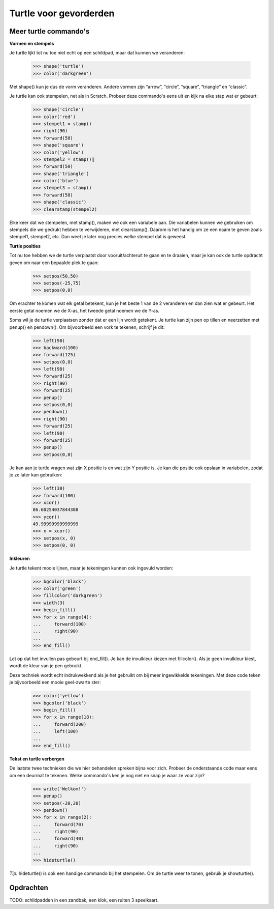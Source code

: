 Turtle voor gevorderden
=======================

Meer turtle commando's
----------------------

**Vormen en stempels**

Je turtle lijkt tot nu toe niet echt op een schildpad, maar dat kunnen we
veranderen:

    >>> shape('turtle')
    >>> color('darkgreen')

Met shape() kun je dus de vorm veranderen. Andere vormen zijn “arrow”,
“circle”, “square”, “triangle” en “classic”.

Je turtle kan ook stempelen, net als in Scratch. Probeer deze commando's eens
uit en kijk na elke stap wat er gebeurt:

    >>> shape('circle')
    >>> color('red')
    >>> stempel1 = stamp()
    >>> right(90)
    >>> forward(50)
    >>> shape('square')
    >>> color('yellow')
    >>> stempel2 = stamp()∏
    >>> forward(50)
    >>> shape('triangle')
    >>> color('blue')
    >>> stempel3 = stamp()
    >>> forward(50)
    >>> shape('classic')
    >>> clearstamp(stempel2)

Elke keer dat we stempelen, met stamp(), maken we ook een variabele aan. Die
variabelen kunnen we gebruiken om stempels die we gedrukt hebben te verwijderen,
met clearstamp(). Daarom is het handig om ze een naam te geven zoals stempel1,
stempel2, etc. Dan weet je later nog precies welke stempel dat is geweest.


**Turtle posities**

Tot nu toe hebben we de turtle verplaatst door vooruit/achteruit te gaan en te
draaien, maar je kan ook de turtle opdracht geven om naar een bepaalde plek te
gaan:

    >>> setpos(50,50)
    >>> setpos(-25,75)
    >>> setpos(0,0)

Om erachter te komen wat elk getal betekent, kun je het beste 1 van de 2
veranderen en dan zien wat er gebeurt. Het eerste getal noemen we de X-as, het 
tweede getal noemen we de Y-as.

Soms wil je de turtle verplaatsen zonder dat er een lijn wordt getekent. Je
turtle kan zijn pen op tillen en neerzetten met penup() en pendown(). Om
bijvoorbeeld een vork te tekenen, schrijf je dit:

    >>> left(90)
    >>> backward(100)
    >>> forward(125)
    >>> setpos(0,0)
    >>> left(90)
    >>> forward(25)
    >>> right(90)
    >>> forward(25)
    >>> penup()
    >>> setpos(0,0)
    >>> pendown()
    >>> right(90)
    >>> forward(25)
    >>> left(90)
    >>> forward(25)
    >>> penup()
    >>> setpos(0,0)

Je kan aan je turtle vragen wat zijn X positie is en wat zijn Y positie is. Je
kan die positie ook opslaan in variabelen, zodat je ze later kan gebruiken:

    >>> left(30)
    >>> forward(100)
    >>> xcor()
    86.60254037844388
    >>> ycor()
    49.99999999999999
    >>> x = xcor()
    >>> setpos(x, 0)
    >>> setpos(0, 0)


**Inkleuren**

Je turtle tekent mooie lijnen, maar je tekeningen kunnen ook ingevuld worden:

    >>> bgcolor('black')
    >>> color('green')
    >>> fillcolor('darkgreen')
    >>> width(3)
    >>> begin_fill()
    >>> for x in range(4):
    ...     forward(100)
    ...     right(90)
    ... 
    >>> end_fill()

Let op dat het invullen pas gebeurt bij end_fill(). Je kan de invulkleur kiezen
met fillcolor(). Als je geen invulkleur kiest, wordt de kleur van je pen
gebruikt.

Deze techniek wordt echt indrukwekkend als je het gebruikt om bij meer
ingewikkelde tekeningen. Met deze code teken je bijvoorbeeld een mooie
geel-zwarte ster:

    >>> color('yellow')
    >>> bgcolor('black')
    >>> begin_fill()
    >>> for x in range(18):
    ...     forward(200)
    ...     left(100)
    ... 
    >>> end_fill()


**Tekst en turtle verbergen**

De laatste twee technieken die we hier behandelen spreken bijna voor zich.
Probeer de onderstaande code maar eens om een deurmat te tekenen. Welke
commando's ken je nog niet en snap je waar ze voor zijn?

    >>> write('Welkom!')
    >>> penup()
    >>> setpos(-20,20)
    >>> pendown()
    >>> for x in range(2):
    ...     forward(70)
    ...     right(90)
    ...     forward(40)
    ...     right(90)
    ... 
    >>> hideturtle()

*Tip:* hideturtle() is ook een handige commando bij het stempelen. Om de turtle
weer te tonen, gebruik je showturtle().


Opdrachten
----------

TODO: schildpadden in een zandbak, een klok, een ruiten 3 speelkaart.
